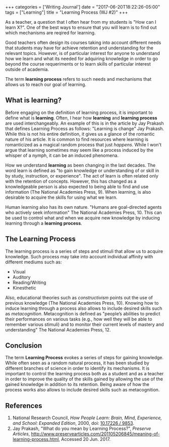 #+begin_export html
+++
categories = ['Writing Journal']
date = "2017-06-20T18:22:26-05:00"
tags = ["Learning"]
title = "Learning Process (WJ #2)"

+++
#+end_export
   As a teacher, a question that I often hear from my students is "How can I
   learn X?". One of the best ways to ensure that you will learn is to find out
   which mechanisms are reqired for learning.

   Good teachers often design its courses taking into account different needs
   that students may have for achieve retention and understanding for the
   relevant topics. However, is of particular interest for anyone to understand
   how we learn and what its needed for adquiring knowledge in order to go
   beyond the course requeriments or to learn skills of particular interest
   outside of academia.
   
   The term *learning process* refers to such needs and mechanisms that allows us
   to reach our goal of learning.
** What is learning?
   Before engaging on the definition of learning process, it is important to
   define what is *learning*. Often, I hear how *learning* and *learning
   process* are used interchangeably. An example of this is in the article by
   Jay Prakash that defines Learning Process as follows: "Learning is change"
   Jay Prakash.  While this is not his entire definition, it gives us a glance
   of the romantic nature of his article. It is common to find resources where
   learning is romanticized as a magical random process that just /happens/.
   While I won't argue that learning sometimes may seem like a process induced
   by the whisper of a nymph, it can be an induced phenomena.
   
   How we understand *learning* as been changing in the last decades. The word
   learn is defined as "to gain knowledge or understanding of or skill in by
   study, instruction, or experience". The act of learn is often related only
   with the retention of concepts. However, this has changed as a knowledgeable
   person is also expected to being able to find and use information (The
   National Academies Press, 9). When learning, is also desirable to acquire the
   skills for using what we learn. 

   Human learning also has its own nature. "Humans are goal-directed agents who
   actively seek information" The National Academies Press, 10. This can be used
   to control what and when we acquire new knowledge by inducing learning
   through a *learning process*.

** The Learning Process
   The learning process is a series of steps and stimuli that allow us to acquire
   knowledge. Such process may take into account individual affinity with different
   mediums such as:
   + Visual
   + Auditory
   + Reading/Writing
   + Kinesthetic

   Also, educational theories such as /constructivism/ points out the use of
   previous knowledge (The National Academies Press, 10). Knowing how to induce
   learning through a process also allows to include desired skills such as
   /metacognition/. Metacognition is defined as "people’s abilities to predict
   their performances on various tasks (e.g., how well they will be able to
   remember various stimuli) and to monitor their current levels of mastery and
   understanding" The National Academies Press, 12.

** Conclusion
   The term *Learning Process* evokes a series of steps for gaining knowledge.
   While often seen as a random natural process, it has been studied by
   different branches of science in order to identify its mechanisms. It is
   important to control the learning process both as a student and as a teacher
   in order to improve the quality of the skills gained by allowing the use of
   the gained knowledge in addition to its retention. Being aware of how the
   process works also allows to include desired skills such as metacognition.

** References
1. National Research Council, /How People Learn: Brain, Mind, Experience, and School: Expanded Edition/, 2000, doi: [[https://www.nap.edu/catalog/9853/how-people-learn-brain-mind-experience-and-school-expanded-edition][10.17226 / 9853]].
2. Jay Prakash, "What do you mean by Learning Process?", /Preserve Articles/, http://www.preservearticles.com/201105206845/meaning-of-learning-process.html, Accessed 20 Jun. 2017.

